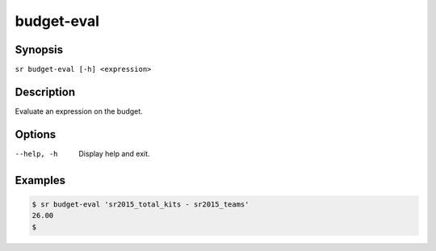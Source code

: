 budget-eval
===========

Synopsis
--------

``sr budget-eval [-h] <expression>``

Description
-----------

Evaluate an expression on the budget.

Options
-------

--help, -h
    Display help and exit.

Examples
--------

.. code::

    $ sr budget-eval 'sr2015_total_kits - sr2015_teams'
    26.00
    $
